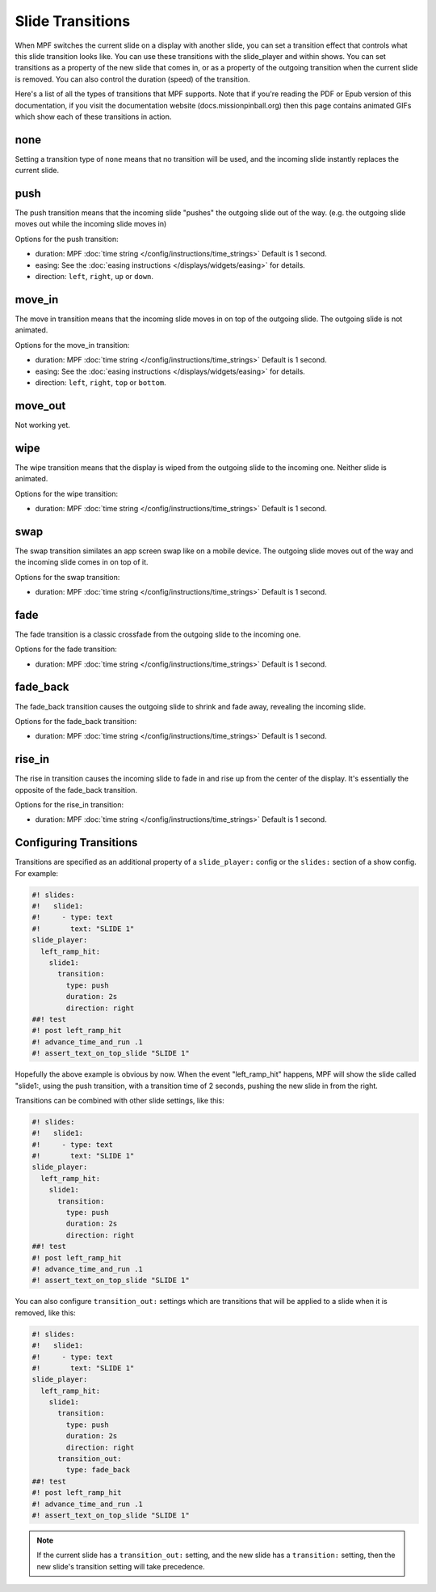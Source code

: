 Slide Transitions
=================

When MPF switches the current slide on a display with another slide, you can
set a transition effect that controls what this slide transition looks like.
You can use these transitions with the slide_player and within shows. You can
set transitions as a property of the new slide that comes in, or as a property
of the outgoing transition when the current slide is removed. You can also
control the duration (speed) of the transition.

Here's a list of all the types of transitions that MPF supports. Note that if
you're reading the PDF or Epub version of this documentation, if you visit the
documentation website (docs.missionpinball.org) then this page contains
animated GIFs which show each of these transitions in action.

none
----

.. image:: /displays/images/no_transition.gif

Setting a transition type of ``none`` means that no transition will be used, and
the incoming slide instantly replaces the current slide.

push
----

.. image:: /displays/images/push_transitions.gif

The push transition means that the incoming slide "pushes" the outgoing slide
out of the way. (e.g. the outgoing slide moves out while the incoming slide
moves in)

Options for the push transition:

* duration: MPF :doc:`time string </config/instructions/time_strings>` Default is 1 second.
* easing: See the :doc:`easing instructions </displays/widgets/easing>` for details.
* direction: ``left``, ``right``, ``up`` or ``down``.

move_in
-------

.. image:: /displays/images/move_in_transitions.gif

The move in transition means that the incoming slide moves in on top of the
outgoing slide. The outgoing slide is not animated.

Options for the move_in transition:

* duration: MPF :doc:`time string </config/instructions/time_strings>` Default is 1 second.
* easing: See the :doc:`easing instructions </displays/widgets/easing>` for
  details.
* direction: ``left``, ``right``, ``top`` or ``bottom``.

move_out
--------

Not working yet.

wipe
----

.. image:: /displays/images/wipe_transition.gif

The wipe transition means that the display is wiped from the outgoing slide to
the incoming one. Neither slide is animated.

Options for the wipe transition:

* duration: MPF :doc:`time string </config/instructions/time_strings>` Default is 1 second.

swap
----

.. image:: /displays/images/swap_transition.gif

The swap transition similates an app screen swap like on a mobile device. The
outgoing slide moves out of the way and the incoming slide comes in on top of
it.

Options for the swap transition:

* duration: MPF :doc:`time string </config/instructions/time_strings>` Default is 1 second.

fade
----

.. image:: /displays/images/fade_transition.gif

The fade transition is a classic crossfade from the outgoing slide to the
incoming one.

Options for the fade transition:

* duration: MPF :doc:`time string </config/instructions/time_strings>` Default is 1 second.

fade_back
---------

.. image:: /displays/images/fade_back_transition.gif

The fade_back transition causes the outgoing slide to shrink and fade away,
revealing the incoming slide.

Options for the fade_back transition:

* duration: MPF :doc:`time string </config/instructions/time_strings>` Default is 1 second.

rise_in
-------

.. image:: /displays/images/rise_in_transition.gif

The rise in transition causes the incoming slide to fade in and rise up from
the center of the display. It's essentially the opposite of the fade_back
transition.

Options for the rise_in transition:

* duration: MPF :doc:`time string </config/instructions/time_strings>` Default is 1 second.

Configuring Transitions
-----------------------

Transitions are specified as an additional property of a ``slide_player:``
config or the ``slides:`` section of a show config. For example:

.. code-block:: mpf-mc-config

   #! slides:
   #!   slide1:
   #!     - type: text
   #!       text: "SLIDE 1"
   slide_player:
     left_ramp_hit:
       slide1:
         transition:
           type: push
           duration: 2s
           direction: right
   ##! test
   #! post left_ramp_hit
   #! advance_time_and_run .1
   #! assert_text_on_top_slide "SLIDE 1"

Hopefully the above example is obvious by now. When the event "left_ramp_hit"
happens, MPF will show the slide called "slide1:, using the push transition,
with a transition time of 2 seconds, pushing the new slide in from the right.

Transitions can be combined with other slide settings, like this:

.. code-block:: mpf-mc-config

   #! slides:
   #!   slide1:
   #!     - type: text
   #!       text: "SLIDE 1"
   slide_player:
     left_ramp_hit:
       slide1:
         transition:
           type: push
           duration: 2s
           direction: right
   ##! test
   #! post left_ramp_hit
   #! advance_time_and_run .1
   #! assert_text_on_top_slide "SLIDE 1"

You can also configure ``transition_out:`` settings which are transitions that
will be applied to a slide when it is removed, like this:

.. code-block:: mpf-mc-config

   #! slides:
   #!   slide1:
   #!     - type: text
   #!       text: "SLIDE 1"
   slide_player:
     left_ramp_hit:
       slide1:
         transition:
           type: push
           duration: 2s
           direction: right
         transition_out:
           type: fade_back
   ##! test
   #! post left_ramp_hit
   #! advance_time_and_run .1
   #! assert_text_on_top_slide "SLIDE 1"

.. note::
   If the current slide has a ``transition_out:`` setting, and the new slide has
   a ``transition:`` setting, then the new slide's transition setting will take
   precedence.
